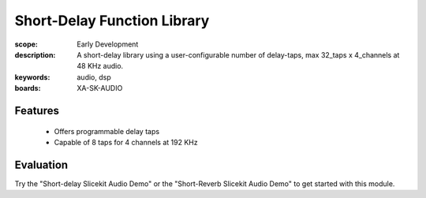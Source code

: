 Short-Delay Function Library
==================================

:scope: Early Development
:description: A short-delay library using a user-configurable number of delay-taps, max 32_taps x 4_channels at 48 KHz audio.
:keywords: audio, dsp
:boards: XA-SK-AUDIO

Features
--------

   * Offers programmable delay taps
   * Capable of 8 taps for 4 channels at 192 KHz

Evaluation
----------

Try the "Short-delay Slicekit Audio Demo" or the "Short-Reverb Slicekit Audio Demo" to get started with this module.